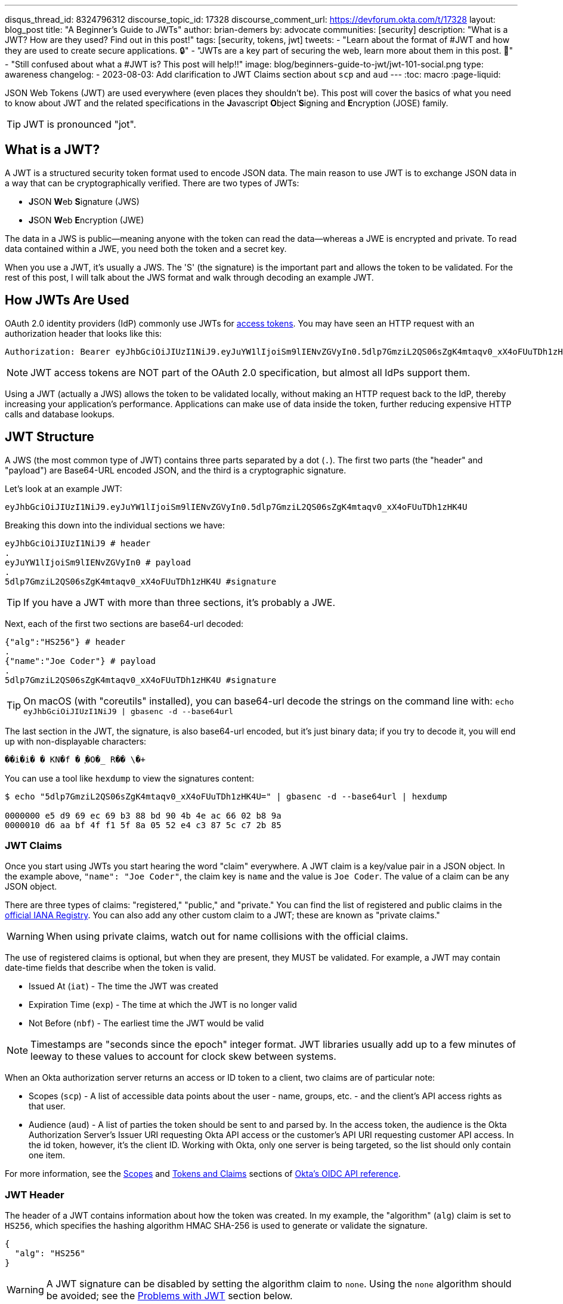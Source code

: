 ---
disqus_thread_id: 8324796312
discourse_topic_id: 17328
discourse_comment_url: https://devforum.okta.com/t/17328
layout: blog_post
title: "A Beginner's Guide to JWTs"
author: brian-demers
by: advocate
communities: [security]
description: "What is a JWT? How are they used? Find out in this post!"
tags: [security, tokens, jwt]
tweets:
- "Learn about the format of #JWT and how they are used to create secure applications. 🔒"
- "JWTs are a key part of securing the web, learn more about them in this post. 📡"
- "Still confused about what a #JWT is? This post will help‼️"
image: blog/beginners-guide-to-jwt/jwt-101-social.png
type: awareness
changelog: 
- 2023-08-03: Add clarification to JWT Claims section about `scp` and `aud`
---
:toc: macro
:page-liquid:

JSON Web Tokens (JWT) are used everywhere (even places they shouldn't be). This post will cover the basics of what you need to know about JWT and the related specifications in the **J**avascript **O**bject **S**igning and **E**ncryption (JOSE) family.

TIP: JWT is pronounced "jot".

toc::[]

== What is a JWT?

A JWT is a structured security token format used to encode JSON data. The main reason to use JWT is to exchange JSON data in a way that can be cryptographically verified. There are two types of JWTs:

- **J**SON **W**eb **S**ignature (JWS)
- **J**SON **W**eb **E**ncryption (JWE)

The data in a JWS is public—meaning anyone with the token can read the data—whereas a JWE is encrypted and private.  To read data contained within a JWE, you need both the token and a secret key.

When you use a JWT, it's usually a JWS. The 'S' (the signature) is the important part and allows the token to be validated.  For the rest of this post, I will talk about the JWS format and walk through decoding an example JWT.

== How JWTs Are Used

OAuth 2.0 identity providers (IdP) commonly use JWTs for https://www.oauth.com/oauth2-servers/access-tokens/[access tokens]. You may have seen an HTTP request with an authorization header that looks like this:

[source]
----
Authorization: Bearer eyJhbGciOiJIUzI1NiJ9.eyJuYW1lIjoiSm9lIENvZGVyIn0.5dlp7GmziL2QS06sZgK4mtaqv0_xX4oFUuTDh1zHK4U
----

NOTE: JWT access tokens are NOT part of the OAuth 2.0 specification, but almost all IdPs support them.

Using a JWT (actually a JWS) allows the token to be validated locally, without making an HTTP request back to the IdP, thereby increasing your application's performance.  Applications can make use of data inside the token, further reducing expensive HTTP calls and database lookups.

== JWT Structure

A JWS (the most common type of JWT) contains three parts separated by a dot (`.`). The first two parts (the "header" and "payload") are Base64-URL encoded JSON, and the third is a cryptographic signature.

Let's look at an example JWT:

[source,txt]
----
eyJhbGciOiJIUzI1NiJ9.eyJuYW1lIjoiSm9lIENvZGVyIn0.5dlp7GmziL2QS06sZgK4mtaqv0_xX4oFUuTDh1zHK4U
----

Breaking this down into the individual sections we have:

[source,sh]
----
eyJhbGciOiJIUzI1NiJ9 # header
.
eyJuYW1lIjoiSm9lIENvZGVyIn0 # payload
.
5dlp7GmziL2QS06sZgK4mtaqv0_xX4oFUuTDh1zHK4U #signature
----

TIP: If you have a JWT with more than three sections, it's probably a JWE.

Next, each of the first two sections are base64-url decoded:

[source,json]
----
{"alg":"HS256"} # header
.
{"name":"Joe Coder"} # payload
.
5dlp7GmziL2QS06sZgK4mtaqv0_xX4oFUuTDh1zHK4U #signature
----

TIP: On macOS  (with "coreutils" installed), you can base64-url decode the strings on the command line with: `echo eyJhbGciOiJIUzI1NiJ9 | gbasenc -d --base64url`

The last section in the JWT, the signature, is also base64-url encoded, but it's just binary data; if you try to decode it, you will end up with non-displayable characters:

[source,txt]
----
��i�i�￹�￹KN�f￹�￹֪�O�_￹R��￹\�+￹
----

You can use a tool like `hexdump` to view the signatures content:

[source,sh]
----
$ echo "5dlp7GmziL2QS06sZgK4mtaqv0_xX4oFUuTDh1zHK4U=" | gbasenc -d --base64url | hexdump

0000000 e5 d9 69 ec 69 b3 88 bd 90 4b 4e ac 66 02 b8 9a
0000010 d6 aa bf 4f f1 5f 8a 05 52 e4 c3 87 5c c7 2b 85
----

=== JWT Claims

Once you start using JWTs you start hearing the word "claim" everywhere. A JWT claim is a key/value pair in a JSON object.  In the example above, `"name": "Joe Coder"`, the claim key is `name` and the value is `Joe Coder`. The value of a claim can be any JSON object.

There are three types of claims: "registered," "public," and "private." You can find the list of registered and public claims in the https://www.iana.org/assignments/jwt/jwt.xhtml#claims[official IANA Registry].  You can also add any other custom claim to a JWT; these are known as "private claims."

WARNING: When using private claims, watch out for name collisions with the official claims.

The use of registered claims is optional, but when they are present, they MUST be validated.  For example, a JWT may contain date-time fields that describe when the token is valid.

- Issued At (`iat`) - The time the JWT was created
- Expiration Time (`exp`) - The time at which the JWT is no longer valid
- Not Before (`nbf`) - The earliest time the JWT would be valid

NOTE: Timestamps are "seconds since the epoch" integer format. JWT libraries usually add up to a few minutes of leeway to these values to account for clock skew between systems.

When an Okta authorization server returns an access or ID token to a client, two claims are of particular note:

 - Scopes (`scp`) - A list of accessible data points about the user - name, groups, etc. - and the client's API access rights as that user.
 - Audience (`aud`) - A list of parties the token should be sent to and parsed by. In the access token, the audience is the Okta Authorization Server's Issuer URI requesting Okta API access or the customer's API URI requesting customer API access. In the id token, however, it's the client ID. Working with Okta, only one server is being targeted, so the list should only contain one item.

For more information, see the https://developer.okta.com/docs/reference/api/oidc/#scopes[Scopes] and https://developer.okta.com/docs/reference/api/oidc/#tokens-and-claims[Tokens and Claims] sections of https://developer.okta.com/docs/reference/api/oidc/[Okta's OIDC API reference].

=== JWT Header

The header of a JWT contains information about how the token was created.  In my example, the "algorithm" (`alg`) claim is set to `HS256`, which specifies the hashing algorithm HMAC SHA-256 is used to generate or validate the signature.

[source,json]
----
{
  "alg": "HS256"
}
----

WARNING: A JWT signature can be disabled by setting the algorithm claim to `none`. Using the `none` algorithm should be avoided; see the link:#problems[Problems with JWT] section below.

=== JWT Signature

The JWT specifications list a few different signing algorithms; each of these algorithms works slightly different. For simplicity's sake, there are two types of algorithms:
- HMAC based shared secret, these all start with the prefix `HS`, which stands for HMAC SHA)
- Public key pair (either RSA or ECDSA keys)

WARNING: Caution is needed when using a shared secret, as anyone with the secret can create (or forge) new JWTs. If you need to validate a JWT from an untrusted client (web-page, mobile app, etc.), use a public key pair instead.

The JWT in this example (actually a JWS, remember the 'S' stands for "signature") uses the `HS256` algorithm.  To validate the JWS, calculate the HMAC of the first two parts of the token, then compare the output with the base64-url decoded signature.

On the command line, you can use `openssl` to check the signature:

[source,sh]
----
echo -n 'eyJhbGciOiJIUzI1NiJ9.eyJuYW1lIjoiSm9lIENvZGVyIn0' | \
openssl dgst -sha256 -macopt hexkey:${secret_key_in_hex} -mac hmac -binary | \
gbasenc --base64url | sed 's/=//'
----

If the output matches the original signature block, the signature is valid.

[#problems]
== Problems with JWTs

Fully validating a JWT is MUCH more complex than running a couple CLI commands. There are many edge cases and exploits; you should **ALWAYS** use a trusted JWT library and keep it up to date.

TIP: Visit https://token.dev[token.dev] to debug JWTs from within your browser!

One of the biggest problems with the JWT, is the signature verification to be disabled by setting the algorithm header claim to `none`. Many JWT library vulnerabilities have been related to the `none` algorithm.

[source,txt]
----
eyJhbGciOiJub25lIn0.eyJuYW1lIjoiSm9lIENvZGVyIn0.
----

When base64-url decoded this JWT contains the same information as the original example (minus the signature):

[source,json]
----
{"alg":"none"}
.
{"name":"Joe Coder"}
.
----

There is nothing secure about this example because it's missing the signature; it cannot be cryptographically verified.

WARNING: Avoid using the `none` algorithm.  When possible, configure your JWT library to only allow a specific list of algorithms.

== Learn More About JWT

When used correctly, JWT can help with both authorization and transferring data between two parties.  As with all security topics, it's not a generic solution; deciding to use JWTs is often a security vs. performance trade-off.  Validating a token locally does NOT check if it has been revoked, e.g., a user has logged out or has been deleted. Keeping the life span of the token short (by setting the "expiration" claim) can help mitigate the risk.

Learn more about JWTs and building secure applications with these links:

- link:/blog/2018/06/20/what-happens-if-your-jwt-is-stolen[What Happens If Your JWT Is Stolen?]
- link:/blog/2017/08/17/why-jwts-suck-as-session-tokens[Why JWTs Suck as Session Tokens]
- link:/blog/2018/10/31/jwts-with-java[Create and Verify JWTs in Java]

If you enjoyed this blog post and want to see more like it, follow https://twitter.com/oktadev[@oktadev on Twitter], subscribe to https://youtube.com/c/oktadev[our YouTube channel], or follow us https://www.linkedin.com/company/oktadev/[on LinkedIn]. As always, please leave your questions and comments below—we love to hear from you!
